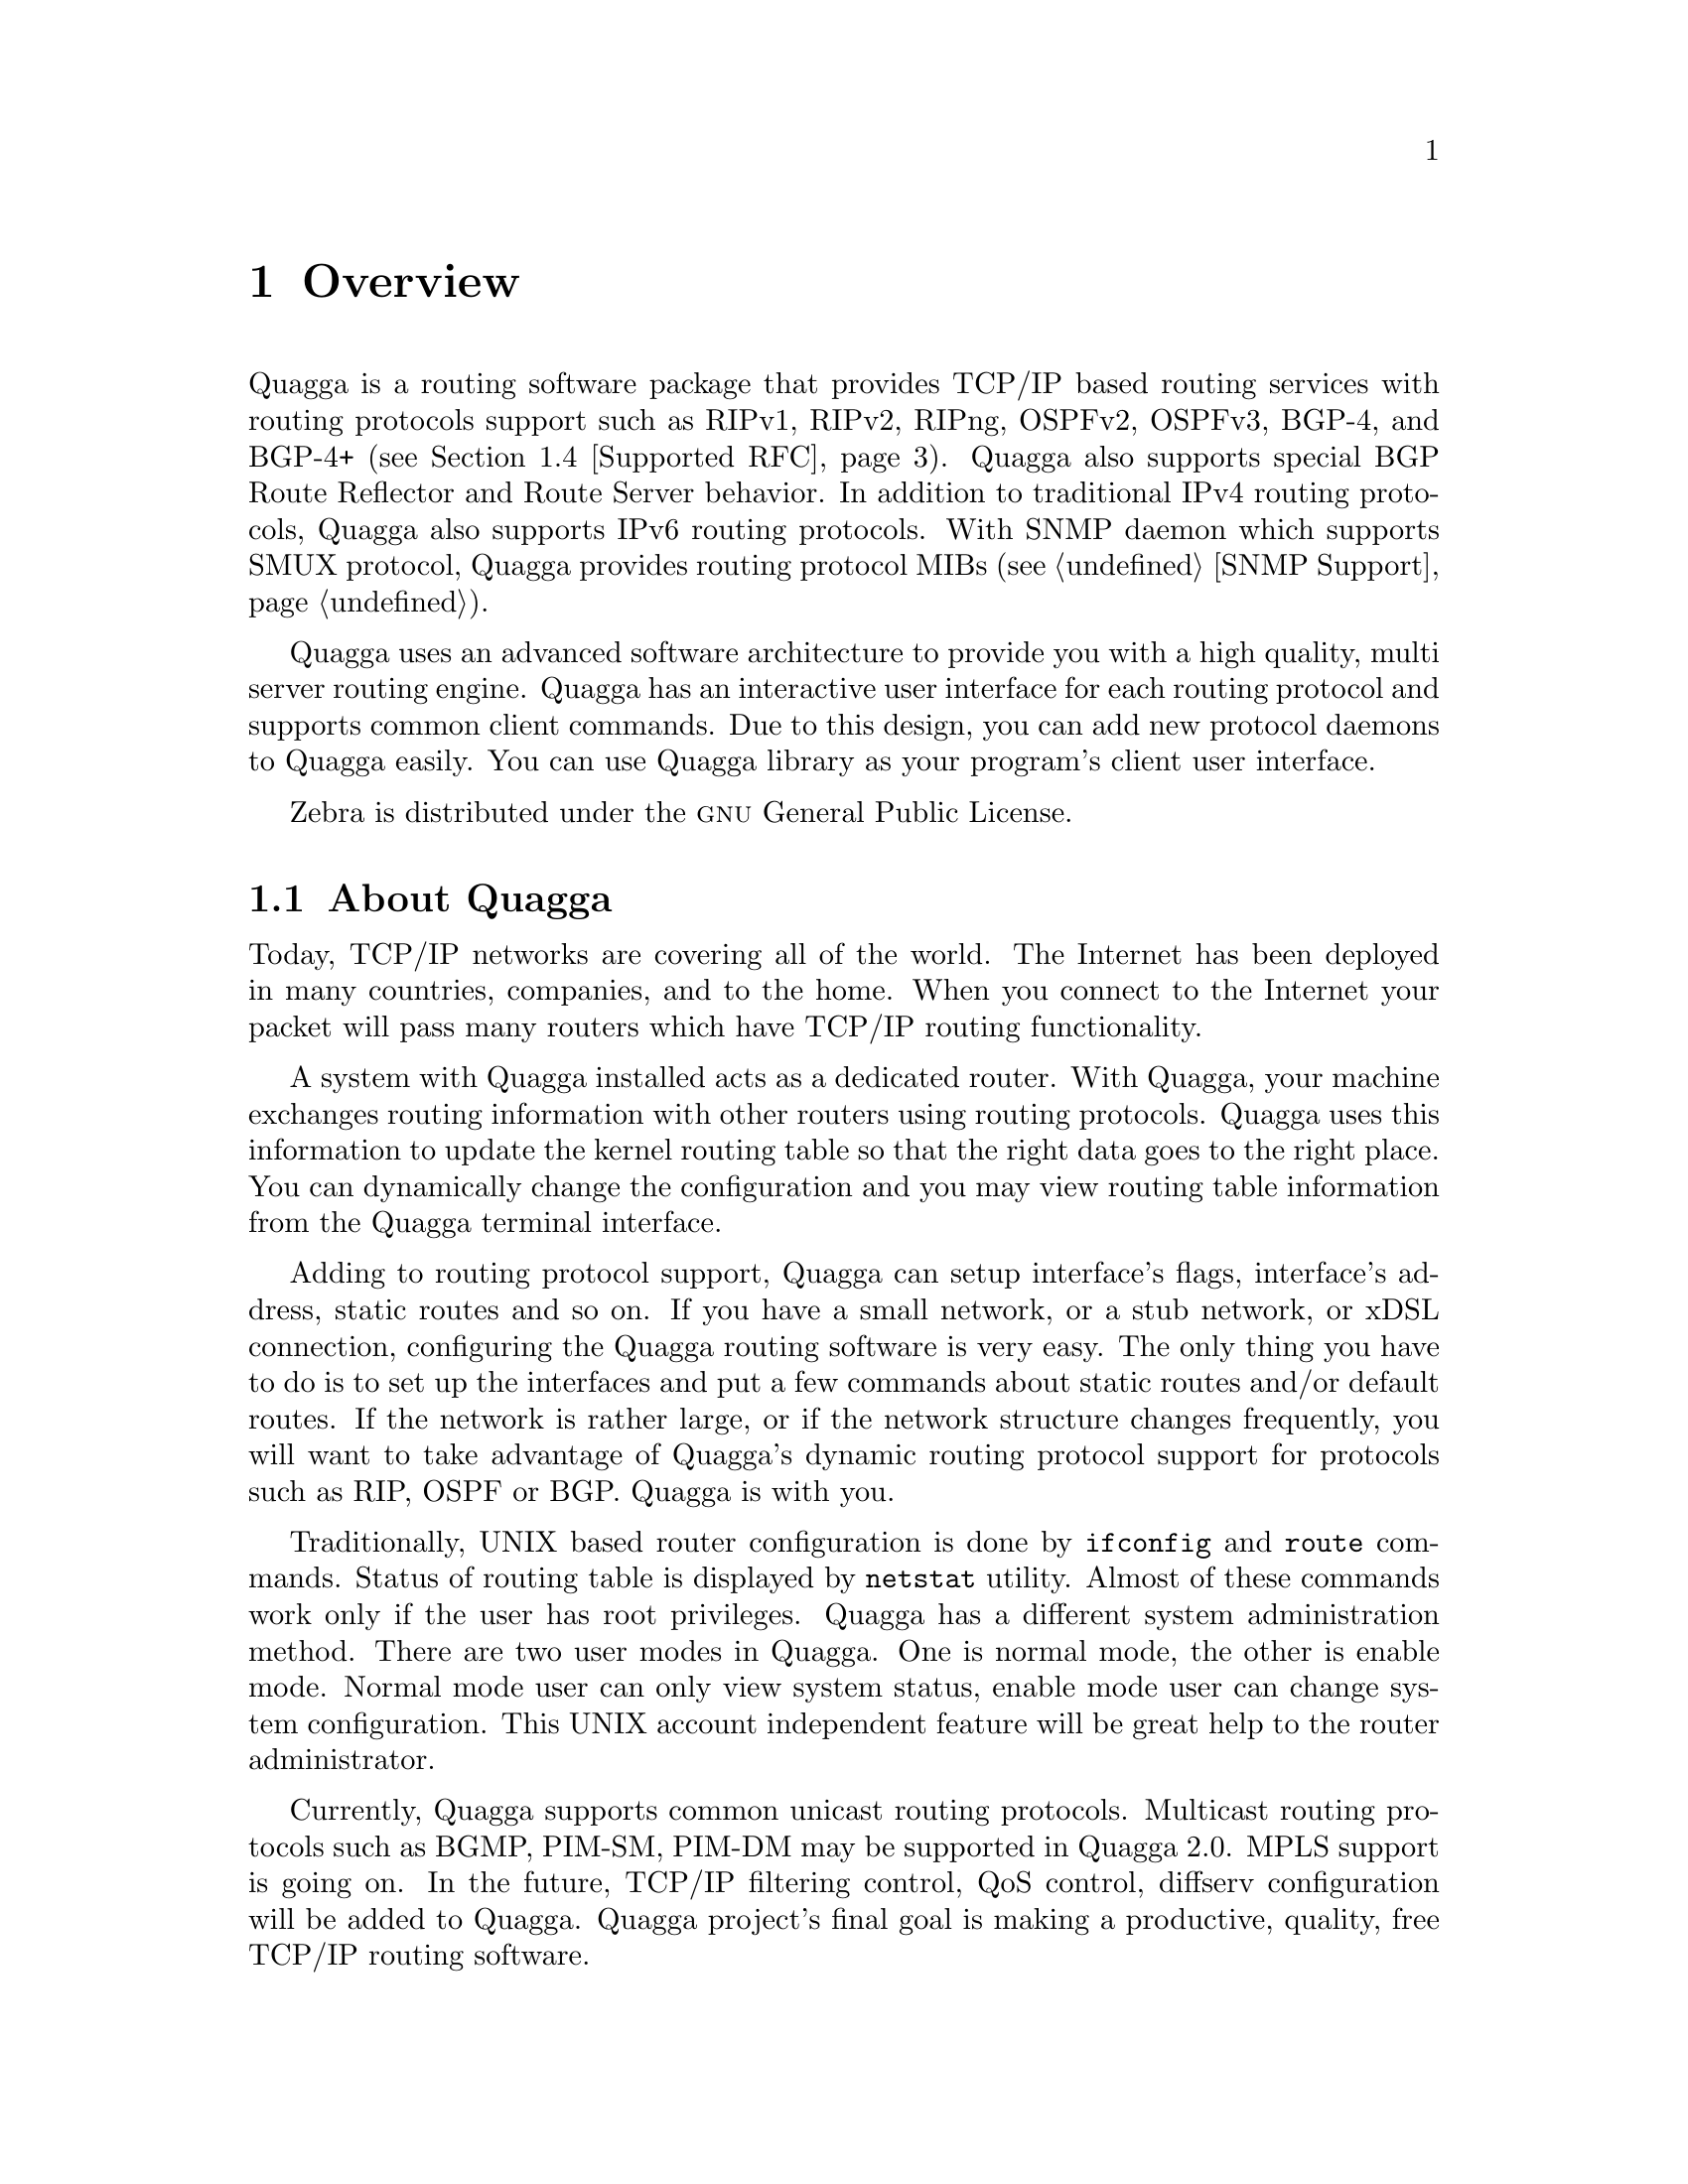 @node Overview, Installation, Top, Top
@comment  node-name,  next,  previous,  up
@chapter Overview
@cindex Overview

  Quagga is a routing software package that provides TCP/IP based
routing services with routing protocols support such as RIPv1, RIPv2,
RIPng, OSPFv2, OSPFv3, BGP-4, and BGP-4+ (@pxref{Supported RFC}).
Quagga also supports special BGP Route Reflector and Route Server
behavior.  In addition to traditional IPv4 routing protocols, Quagga
also supports IPv6 routing protocols.  With SNMP daemon which supports
SMUX protocol, Quagga provides routing protocol MIBs (@pxref{SNMP
Support}).

  Quagga uses an advanced software architecture to provide you with a
high quality, multi server routing engine.  Quagga has an interactive
user interface for each routing protocol and supports common client
commands.  Due to this design, you can add new protocol daemons to Quagga
easily.  You can use Quagga library as your program's client user
interface.

  Zebra is distributed under the @sc{gnu} General Public License.

@menu
* About Quagga::                 Basic information about Quagga
* System Architecture::         The Quagga system architecture
* Supported Platforms::         Supported platforms and future plans
* Supported RFC::               Supported RFCs
* How to get Quagga::            
* Mailing List::                Mailing list information
* Bug Reports::                 Mail address for bug data
@end menu

@node About Quagga, System Architecture, Overview, Overview
@comment  node-name,  next,  previous,  up
@section About Quagga
@cindex About Quagga

  Today, TCP/IP networks are covering all of the world.  The Internet
has been deployed in many countries, companies, and to the home.  When
you connect to the Internet your packet will pass many routers which
have TCP/IP routing functionality.

  A system with Quagga installed acts as a dedicated router.  With Quagga,
your machine exchanges routing information with other routers using
routing protocols.  Quagga uses this information to update the kernel
routing table so that the right data goes to the right place.  You can
dynamically change the configuration and you may view routing table
information from the Quagga terminal interface.

  Adding to routing protocol support, Quagga can setup interface's flags,
interface's address, static routes and so on.  If you have a small
network, or a stub network, or xDSL connection, configuring the Quagga
routing software is very easy.  The only thing you have to do is to set
up the interfaces and put a few commands about static routes and/or
default routes.  If the network is rather large, or if the network
structure changes frequently, you will want to take advantage of Quagga's
dynamic routing protocol support for protocols such as RIP, OSPF or BGP.
Quagga is with you.

  Traditionally, UNIX based router configuration is done by
@command{ifconfig} and @command{route} commands.  Status of routing
table is displayed by @command{netstat} utility.  Almost of these
commands work only if the user has root privileges.  Quagga has a different
system administration method.  There are two user modes in Quagga.  One is
normal mode, the other is enable mode.  Normal mode user can only view
system status, enable mode user can change system configuration.  This
UNIX account independent feature will be great help to the router
administrator.

  Currently, Quagga supports common unicast routing protocols.  Multicast
routing protocols such as BGMP, PIM-SM, PIM-DM may be supported in
Quagga 2.0.  MPLS support is going on.  In the future, TCP/IP filtering
control, QoS control, diffserv configuration will be added to Quagga.
Quagga project's final goal is making a productive, quality, free TCP/IP
routing software.

@node System Architecture, Supported Platforms, About Quagga, Overview
@comment  node-name,  next,  previous,  up
@section System Architecture
@cindex System architecture
@cindex Software architecture
@cindex Software internals

  Traditional routing software is made as a one process program which
provides all of the routing protocol functionalities.  Quagga takes a
different approach.  It is made from a collection of several daemons
that work together to build the routing table.  There may be several
protocol-specific routing daemons and zebra the kernel routing manager.

  The @command{ripd} daemon handles the RIP protocol, while
@command{ospfd} is a daemon which supports OSPF version 2.
@command{bgpd} supports the BGP-4 protocol.  For changing the kernel
routing table and for redistribution of routes between different routing
protocols, there is a kernel routing table manager @command{zebra}
daemon.  It is easy to add a new routing protocol daemons to the entire
routing system without affecting any other software.  You need to run only
the protocol daemon associated with routing protocols in use.  Thus,
user may run a specific daemon and send routing reports to a central
routing console.

  There is no need for these daemons to be running on the same machine.
You can even run several same protocol daemons on the same machine.  This
architecture creates new possibilities for the routing system.

@example
@group
+----+  +----+  +-----+  +-----+
|bgpd|  |ripd|  |ospfd|  |zebra|
+----+  +----+  +-----+  +-----+
                            |
+---------------------------|--+
|                           v  |
|  UNIX Kernel  routing table  |
|                              |
+------------------------------+

    Quagga System Architecture
@end group
@end example

  Multi-process architecture brings extensibility, modularity and
maintainability.  At the same time it also brings many configuration
files and terminal interfaces.  Each daemon has it's own configuration
file and terminal interface.  When you configure a static route, it must
be done in @command{zebra} configuration file.  When you configure BGP
network it must be done in @command{bgpd} configuration file.  This can be a
very annoying thing.  To resolve the problem, Quagga provides integrated
user interface shell called @command{vtysh}.  @command{vtysh} connects to
each daemon with UNIX domain socket and then works as a proxy for user input.

  Quagga was planned to use multi-threaded mechanism when it runs with a
kernel that supports multi-threads.  But at the moment, the thread
library which comes with @sc{gnu}/Linux or FreeBSD has some problems with
running reliable services such as routing software, so we don't use
threads at all.  Instead we use the @command{select(2)} system call for
multiplexing the events.

  When @command{zebra} runs under a @sc{gnu} Hurd kernel it will act as a
kernel routing table itself.  Under @sc{gnu} Hurd, all TCP/IP services are
provided by user processes called @command{pfinet}.  Quagga will provide
all the routing selection mechanisms for the process.  This feature will
be implemented when @sc{gnu} Hurd becomes stable.

@node Supported Platforms, Supported RFC, System Architecture, Overview
@comment  node-name,  next,  previous,  up
@section Supported Platforms

@cindex Supported platforms
@cindex Quagga on other systems
@cindex Compatibility with other systems
@cindex Operating systems that support Quagga

  Currently Quagga supports @sc{gnu}/Linux, BSD and Solaris.  Below is a list
of OS versions on which Quagga runs.  Porting Quagga to other platforms is
not so too difficult.  Platform dependent codes exist only in
@command{zebra} daemon.  Protocol daemons are platform independent.
Please let us know when you find out Quagga runs on a platform which is not
listed below.

@sp 1
@itemize @bullet
@item
GNU/Linux 2.0.37
@item
GNU/Linux 2.2.x and higher
@item
FreeBSD 2.2.8
@item
FreeBSD 3.x
@item
FreeBSD 4.x
@item
NetBSD 1.4
@item
OpenBSD 2.5
@item
Solaris 2.6
@item
Solaris 7
@end itemize

@sp 1
  Some IPv6 stacks are in development.  Quagga supports following IPv6
stacks.  For BSD, we recommend KAME IPv6 stack.  Solaris IPv6 stack is
not yet supported.
@sp 1
@itemize @bullet
@item
Linux IPv6 stack for GNU/Linux 2.2.x and higher.
@item
KAME IPv6 stack for BSD.
@item
INRIA IPv6 stack for BSD.
@end itemize

@node Supported RFC, How to get Quagga, Supported Platforms, Overview
@comment  node-name,  next,  previous,  up
@section Supported RFC

  Below is the list of currently supported RFC's.

@table @asis
@item @asis{RFC1058}
@cite{Routing Information Protocol. C.L. Hedrick. Jun-01-1988.}

@item @asis{RF2082}
@cite{RIP-2 MD5 Authentication. F. Baker, R. Atkinson. January 1997.}

@item @asis{RFC2453}
@cite{RIP Version 2. G. Malkin. November 1998.}

@item @asis{RFC2080}
@cite{RIPng for IPv6. G. Malkin, R. Minnear. January 1997.}

@item @asis{RFC2328}
@cite{OSPF Version 2. J. Moy. April 1998.}

@item @asis{RFC2370}
@cite{The OSPF Opaque LSA Option R. Coltun. July 1998.}

@item @asis{RFC3101}
@cite{The OSPF Not-So-Stubby Area (NSSA) Option P. Murphy. January 2003.}

@item @asis{RFC2740}
@cite{OSPF for IPv6. R. Coltun, D. Ferguson, J. Moy. December 1999.}

@item @asis{RFC1771} 
@cite{A Border Gateway Protocol 4 (BGP-4). Y. Rekhter & T. Li. March 1995.}

@item @asis{RFC1965}
@cite{Autonomous System Confederations for BGP. P. Traina. June 1996.}

@item @asis{RFC1997}
@cite{BGP Communities Attribute. R. Chandra, P. Traina & T. Li. August 1996.}

@item @asis{RFC2545}
@cite{Use of BGP-4 Multiprotocol Extensions for IPv6 Inter-Domain Routing. P. Marques, F. Dupont. March 1999.}

@item @asis{RFC2796}
@cite{BGP Route Reflection An alternative to full mesh IBGP. T. Bates & R. Chandrasekeran. June 1996.}

@item @asis{RFC2858}
@cite{Multiprotocol Extensions for BGP-4. T. Bates, Y. Rekhter, R. Chandra, D. Katz. June 2000.}

@item @asis{RFC2842}
@cite{Capabilities Advertisement with BGP-4. R. Chandra, J. Scudder. May 2000.}

@end table

  When SNMP support is enabled, below RFC is also supported.

@table @asis

@item @asis{RFC1227}
@cite{SNMP MUX protocol and MIB. M.T. Rose. May-01-1991.}

@item @asis{RFC1657}
@cite{Definitions of Managed Objects for the Fourth Version of the
Border Gateway Protocol (BGP-4) using SMIv2. S. Willis, J. Burruss,
J. Chu, Editor. July 1994.}

@item @asis{RFC1724}
@cite{RIP Version 2 MIB Extension. G. Malkin & F. Baker. November 1994.}

@item @asis{RFC1850}
@cite{OSPF Version 2 Management Information Base. F. Baker, R. Coltun.
November 1995.}

@end table

@node How to get Quagga, Mailing List, Supported RFC, Overview
@comment  node-name,  next,  previous,  up
@section How to get Quagga

  Quagga is still beta software and there is no officially released
version. Once Quagga is released you can get it from @sc{gnu} FTP
site and its mirror sites.  We are planning Quagga-1.0 as the first
released version.

  Zebra's official web page is located at:

@url{http://www.gnu.org/software/zebra/zebra.html}.

  The original Zebra web site is located at: 

@url{http://www.zebra.org/}.

  As of this writing, development by zebra.org on Zebra has slowed down.
Some work is being done by third-parties to try maintain bug-fixes and
enhancements to the current Zebra code-base, which has resulted in a fork of
Zebra called Quagga, see:

@url{http://www.quagga.net/}.

for further information, as well as links to additional zebra resources.

@node Mailing List, Bug Reports, How to get Quagga, Overview
@comment  node-name,  next,  previous,  up
@section Mailing List
@cindex How to get in touch with Quagga
@cindex Mailing Quagga
@cindex Contact information
@cindex Mailing lists

  There is a mailing list for discussions about Quagga.  If you have any
comments or suggestions to Quagga, please subscribe to
@url{http://lists.quagga.net/mailman/listinfo/quagga-users}.

  There is an additional mailing list, @email{znog@@dishone.st,ZNOG} for
general discussion of zebra related issues and network operation. To
subscribe send an email to @email{znog-subscribe@@dishone.st} with a message
body that includes only:

@quotation
subscribe znog
@end quotation

 To unsubscribe, send an email to @email{znog-unsubscribe@@dishone.st}
with a message body that includes only:

@quotation
unsubscribe znog
@end quotation

 Alternatively, you may use the web interface located at
@url{http://www.dishone.st/mailman/listinfo/znog}. Links to archives of the
znog list are available at this URL.

@node Bug Reports,  , Mailing List, Overview
@comment  node-name,  next,  previous,  up
@section Bug Reports

@cindex Bug Reports
@cindex Bug hunting
@cindex Found a bug?
@cindex Reporting bugs
@cindex Reporting software errors
@cindex Errors in the software

  If you think you have found a bug, please send a bug report to
@url{http://bugzilla.quagga.net}.  When you send a bug report, please be
careful about the points below.

@itemize @bullet
@item 
Please note what kind of OS you are using.  If you use the IPv6 stack
please note that as well.
@item
Please show us the results of @code{netstat -rn} and @code{ifconfig -a}.
Information from zebra's VTY command @code{show ip route} will also be
helpful.
@item
Please send your configuration file with the report.  If you specify
arguments to the configure script please note that too.
@end itemize

  Bug reports are very important for us to improve the quality of Quagga.
Quagga is still in the development stage, but please don't hesitate to
send a bug report to @url{http://bugzilla.quagga.net}.

